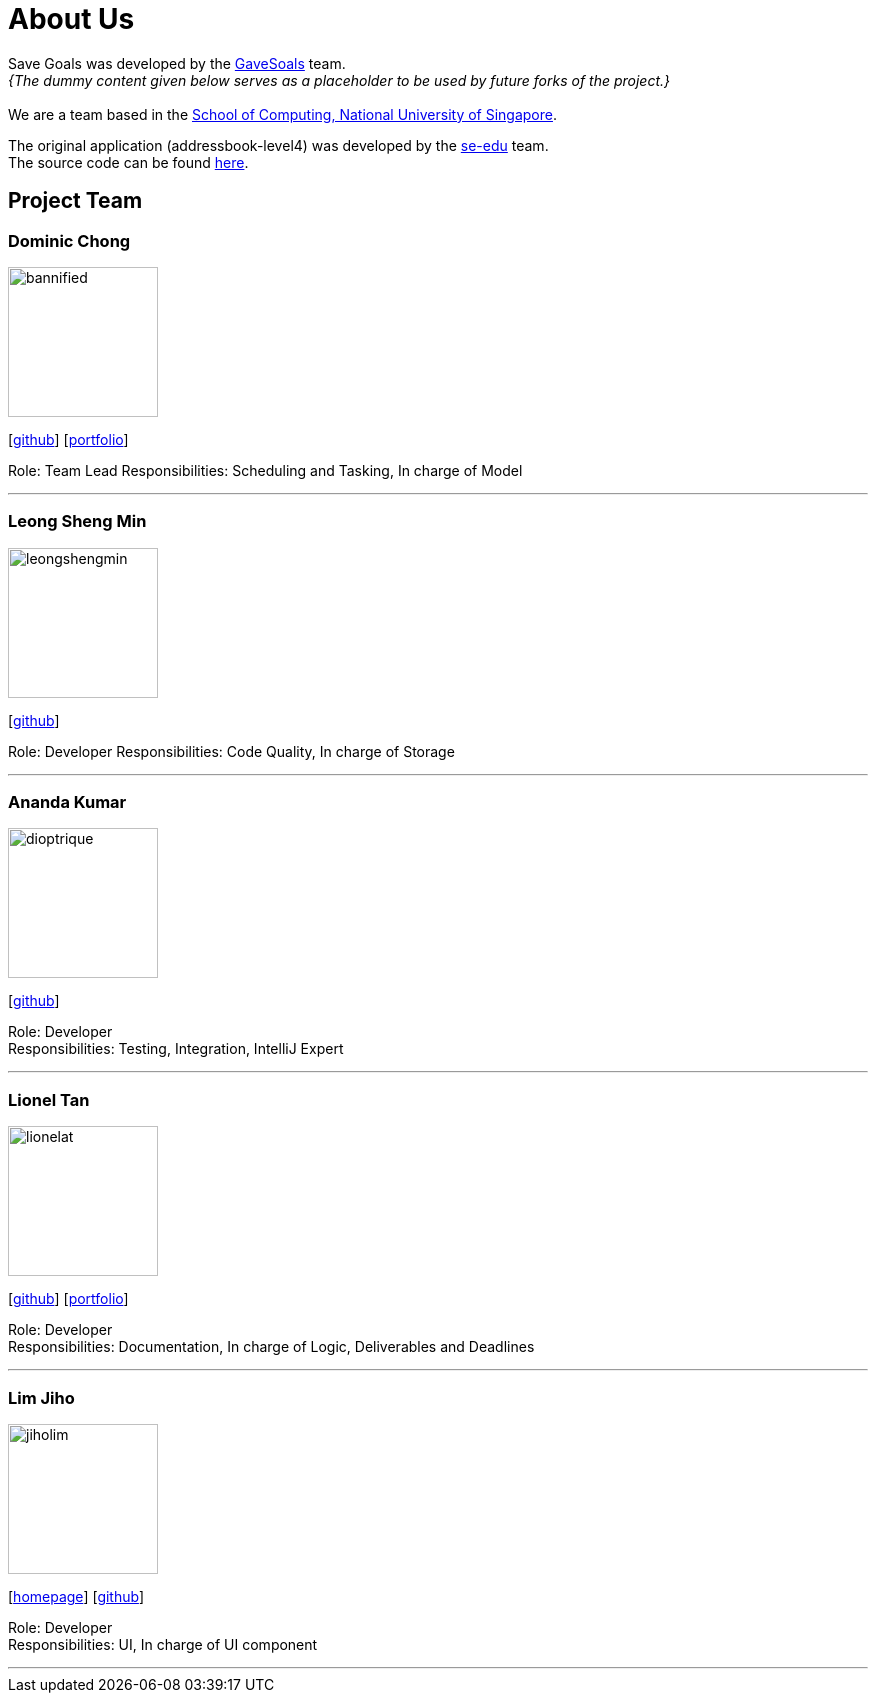 = About Us
:site-section: AboutUs
:relfileprefix: team/
:imagesDir: images
:stylesDir: stylesheets

Save Goals was developed by the https://se-edu.github.io/docs/Team.html[GaveSoals] team. +
_{The dummy content given below serves as a placeholder to be used by future forks of the project.}_ +
{empty} +
We are a team based in the http://www.comp.nus.edu.sg[School of Computing, National University of Singapore].

The original application (addressbook-level4) was developed by the https://se-edu.github.io/docs/Team.html[se-edu] team. +
The source code can be found https://github.com/nus-cs2103-AY1819S1/addressbook-level4[here].

== Project Team

=== Dominic Chong
image::bannified.jpg[width="150", align="left"]
{empty} [https://github.com/bannified[github]] [https://bannified.github.io/portfolio/[portfolio]]

Role: Team Lead
Responsibilities: Scheduling and Tasking, In charge of Model

'''

=== Leong Sheng Min
image::leongshengmin.jpg[width="150", align="left"]
{empty}[http://github.com/leongshengmin[github]] [[portfolio]]

Role: Developer
Responsibilities: Code Quality, In charge of Storage

'''

=== Ananda Kumar
image::dioptrique.jpg[width="150", align="left"]
{empty}[http://github.com/dioptrique[github]] [[portfolio]]

Role: Developer +
Responsibilities: Testing, Integration, IntelliJ Expert

'''

=== Lionel Tan
image::lionelat.jpg[width="150", align="left"]
{empty}[http://github.com/lionelat[github]] [<<johndoe#, portfolio>>]

Role: Developer +
Responsibilities: Documentation, In charge of Logic, Deliverables and Deadlines

'''

=== Lim Jiho
image::jiholim.jpg[width="150", align="left"]
{empty}[https://mobbin.design/[homepage]] [http://github.com/jiholim[github]] [[portfolio]]

Role: Developer +
Responsibilities: UI, In charge of UI component

'''

